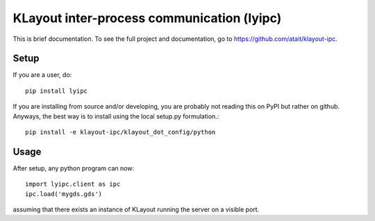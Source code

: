 KLayout inter-process communication (lyipc)
===========================================

This is brief documentation. To see the full project and documentation, go to https://github.com/atait/klayout-ipc.

Setup
***************************************
If you are a user, do::

    pip install lyipc

If you are installing from source and/or developing, you are probably not reading this on PyPI but rather on github. Anyways, the best way is to install using the local setup.py formulation.::

    pip install -e klayout-ipc/klayout_dot_config/python

Usage
*****
After setup, any python program can now::

    import lyipc.client as ipc
    ipc.load('mygds.gds')

assuming that there exists an instance of KLayout running the server on a visible port.
